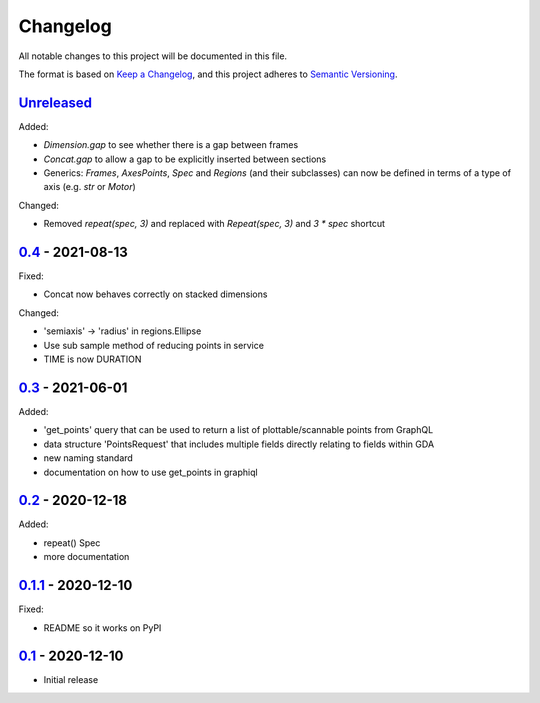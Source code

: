 Changelog
=========

All notable changes to this project will be documented in this file.

The format is based on `Keep a Changelog <https://keepachangelog.com/en/1.0.0/>`_,
and this project adheres to `Semantic Versioning <https://semver.org/spec/v2.0.0.html>`_.


Unreleased_
-----------

Added:

- `Dimension.gap` to see whether there is a gap between frames
- `Concat.gap` to allow a gap to be explicitly inserted between sections
- Generics: `Frames`, `AxesPoints`, `Spec` and `Regions` (and their subclasses) can 
  now be defined in terms of a type of axis (e.g. `str` or `Motor`)

Changed:

- Removed `repeat(spec, 3)` and replaced with `Repeat(spec, 3)` and `3 * spec` shortcut


0.4_ - 2021-08-13
-----------------

Fixed:

- Concat now behaves correctly on stacked dimensions

Changed:

- 'semiaxis' -> 'radius' in regions.Ellipse
- Use sub sample method of reducing points in service
- TIME is now DURATION


0.3_ - 2021-06-01
-----------------

Added:

- 'get_points' query that can be used to return a list of plottable/scannable points from GraphQL
- data structure 'PointsRequest' that includes multiple fields directly relating to fields within GDA
- new naming standard
- documentation on how to use get_points in graphiql


0.2_ - 2020-12-18
-----------------

Added:

- repeat() Spec
- more documentation


0.1.1_ - 2020-12-10
-------------------

Fixed:

- README so it works on PyPI


0.1_ - 2020-12-10
-----------------

- Initial release


.. _Unreleased: ../../compare/0.4...HEAD
.. _0.4: ../../compare/0.3...0.4
.. _0.3: ../../compare/0.2...0.3
.. _0.2: ../../compare/0.1.1...0.2
.. _0.1.1: ../../compare/0.1...0.1.1
.. _0.1: ../../releases/tag/0.1
